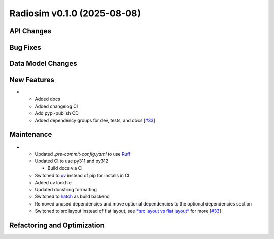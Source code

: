 Radiosim v0.1.0 (2025-08-08)
============================


API Changes
-----------


Bug Fixes
---------


Data Model Changes
------------------


New Features
------------

- - Added docs
  - Added changelog CI
  - Add pypi-publish CD
  - Added dependency groups for dev, tests, and docs [`#33 <https://github.com/radionets-project/radiosim/pull/33>`__]


Maintenance
-----------

- - Updated `.pre-commit-config.yaml` to use `Ruff <https://docs.astral.sh/ruff>`__
  - Updated CI to use py311 and py312

    - Build docs via CI

  - Switched to `uv <https://docs.astral.sh/uv>`__ instead of pip for installs in CI
  - Added uv lockfile
  - Updated docstring formatting
  - Switched to `hatch <https://hatch.pypa.io/latest/>`__ as build backend
  - Removed unused dependencies and move optional dependencies to the optional dependencies section
  - Switched to src layout instead of flat layout, see `*src layout vs flat layout* <https://packaging.python.org/en/latest/discussions/src-layout-vs-flat-layout/>`__ for more [`#33 <https://github.com/radionets-project/radiosim/pull/33>`__]


Refactoring and Optimization
----------------------------
